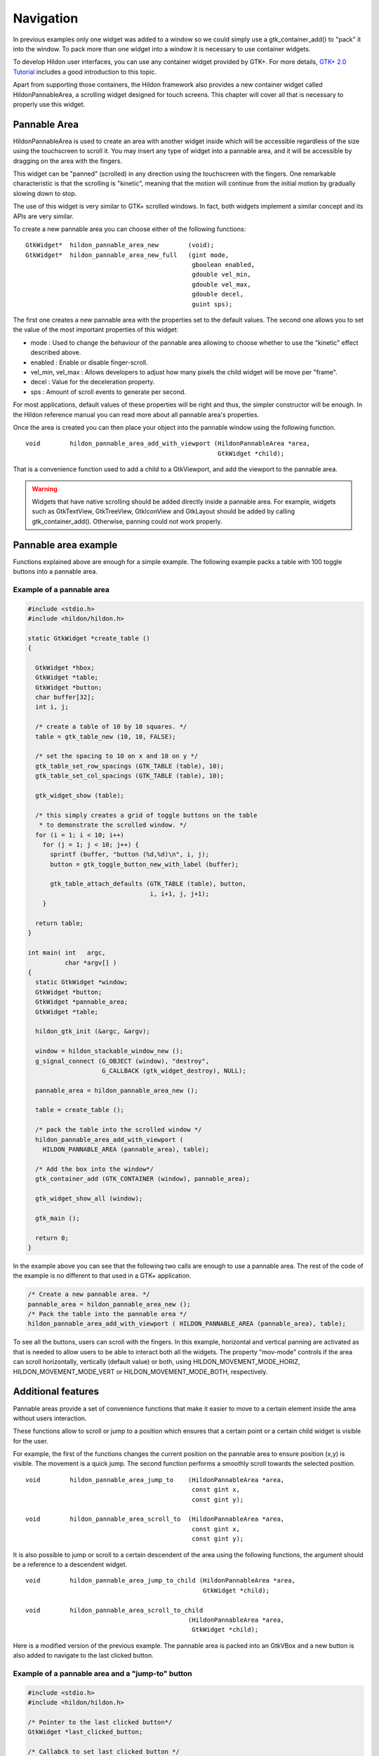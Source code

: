 .. _ch-Packing:

Navigation
##########

In previous examples only one widget was added to a window so we could simply use a gtk_container_add() to "pack" it into the window. To pack more than one widget into a window it is necessary to use container widgets.

To develop Hildon user interfaces, you can use any container widget provided by GTK+. For more details, `GTK+ 2.0 Tutorial <GTK+ 2.0 Tutorial>`_ includes a good introduction to this topic.

Apart from supporting those containers, the Hildon framework also provides a new container widget called HildonPannableArea, a scrolling widget designed for touch screens. This chapter will cover all that is necessary to properly use this widget.

Pannable Area
*************

HildonPannableArea is used to create an area with another widget inside which will be accessible regardless of the size using the touchscreen to scroll it. You may insert any type of widget into a pannable area, and it will be accessible by dragging on the area with the fingers.

This widget can be "panned" (scrolled) in any direction using the touchscreen with the fingers. One remarkable characteristic is that the scrolling is "kinetic", meaning that the motion will continue from the initial motion by gradually slowing down to stop.

The use of this widget is very similar to GTK+ scrolled windows. In fact, both widgets implement a similar concept and its APIs are very similar.

To create a new pannable area you can choose either of the following functions:

::

  
        
  GtkWidget*  hildon_pannable_area_new        (void);
  GtkWidget*  hildon_pannable_area_new_full   (gint mode,
                                               gboolean enabled,
                                               gdouble vel_min,
                                               gdouble vel_max,
                                               gdouble decel,
                                               guint sps);
        
      
The first one creates a new pannable area with the properties set to the default values. The second one allows you to set the value of the most important properties of this widget:

* mode : Used to change the behaviour of the pannable area allowing to choose whether to use the "kinetic" effect described above.
* enabled : Enable or disable finger-scroll.
* vel_min, vel_max : Allows developers to adjust how many pixels the child widget will be move per "frame".
* decel : Value for the deceleration property.
* sps : Amount of scroll events to generate per second.

For most applications, default values of these properties will be right and thus, the simpler constructor will be enough. In the Hildon reference manual you can read more about all pannable area's properties.

Once the area is created you can then place your object into the pannable window using the following function.

::

  
        
  void        hildon_pannable_area_add_with_viewport (HildonPannableArea *area,
                                                      GtkWidget *child);
        
      
That is a convenience function used to add a child to a GtkViewport, and add the viewport to the pannable area.

.. warning:: Widgets that have native scrolling should be added directly inside a pannable area. For example, widgets such as GtkTextView, GtkTreeView, GtkIconView and GtkLayout should be added by calling gtk_container_add(). Otherwise, panning could not work properly.

Pannable area example
*********************

Functions explained above are enough for a simple example. The following example packs a table with 100 toggle buttons into a pannable area.

Example of a pannable area
==========================

.. code-block:: python

  
  
  #include <stdio.h>
  #include <hildon/hildon.h>
  
  static GtkWidget *create_table ()
  {
  
    GtkWidget *hbox;
    GtkWidget *table;
    GtkWidget *button;
    char buffer[32];
    int i, j;
  
    /* create a table of 10 by 10 squares. */
    table = gtk_table_new (10, 10, FALSE);
  
    /* set the spacing to 10 on x and 10 on y */
    gtk_table_set_row_spacings (GTK_TABLE (table), 10);
    gtk_table_set_col_spacings (GTK_TABLE (table), 10);
  
    gtk_widget_show (table);
  
    /* this simply creates a grid of toggle buttons on the table
     * to demonstrate the scrolled window. */
    for (i = 1; i < 10; i++)
      for (j = 1; j < 10; j++) {
        sprintf (buffer, "button (%d,%d)\n", i, j);
        button = gtk_toggle_button_new_with_label (buffer);
  
        gtk_table_attach_defaults (GTK_TABLE (table), button,
                                   i, i+1, j, j+1);
      }
  
    return table;
  }
  
  int main( int   argc,
            char *argv[] )
  {
    static GtkWidget *window;
    GtkWidget *button;
    GtkWidget *pannable_area;
    GtkWidget *table;
  
    hildon_gtk_init (&argc, &argv);
  
    window = hildon_stackable_window_new ();
    g_signal_connect (G_OBJECT (window), "destroy",
                      G_CALLBACK (gtk_widget_destroy), NULL);
  
    pannable_area = hildon_pannable_area_new ();
  
    table = create_table ();
  
    /* pack the table into the scrolled window */
    hildon_pannable_area_add_with_viewport (
      HILDON_PANNABLE_AREA (pannable_area), table);
  
    /* Add the box into the window*/
    gtk_container_add (GTK_CONTAINER (window), pannable_area);
  
    gtk_widget_show_all (window);
  
    gtk_main ();
  
    return 0;
  }
  
      
In the example above you can see that the following two calls are enough to use a pannable area. The rest of the code of the example is no different to that used in a GTK+ application.

.. code-block:: python

  
  
    /* Create a new pannable area. */
    pannable_area = hildon_pannable_area_new ();
    /* Pack the table into the pannable area */
    hildon_pannable_area_add_with_viewport ( HILDON_PANNABLE_AREA (pannable_area), table);
  
          
To see all the buttons, users can scroll with the fingers. In this example, horizontal and vertical panning are activated as that is needed to allow users to be able to interact both all the widgets. The property "mov-mode" controls if the area can scroll horizontally, vertically (default value) or both, using HILDON_MOVEMENT_MODE_HORIZ, HILDON_MOVEMENT_MODE_VERT or HILDON_MOVEMENT_MODE_BOTH, respectively.

Additional features
*******************

Pannable areas provide a set of convenience functions that make it easier to move to a certain element inside the area without users interaction.

These functions allow to scroll or jump to a position which ensures that a certain point or a certain child widget is visible for the user.

For example, the first of the functions changes the current position on the pannable area to ensure position (x,y) is visible. The movement is a quick jump. The second function performs a smoothly scroll towards the selected position.

::

  
  
  void        hildon_pannable_area_jump_to    (HildonPannableArea *area,
                                               const gint x,
                                               const gint y);
  
  void        hildon_pannable_area_scroll_to  (HildonPannableArea *area,
                                               const gint x,
                                               const gint y);
  
      
It is also possible to jump or scroll to a certain descendent of the area using the following functions, the argument should be a reference to a descendent widget.

::

  
  
  void        hildon_pannable_area_jump_to_child (HildonPannableArea *area,
                                                  GtkWidget *child);
  
  void        hildon_pannable_area_scroll_to_child
                                              (HildonPannableArea *area,
                                               GtkWidget *child);
  
      
Here is a modified version of the previous example. The pannable area is packed into an GtkVBox and a new button is also added to navigate to the last clicked button.

Example of a pannable area and a "jump-to" button
=================================================

.. code-block:: python

  
  
  #include <stdio.h>
  #include <hildon/hildon.h>
  
  /* Pointer to the last clicked button*/
  GtkWidget *last_clicked_button;
  
  /* Callabck to set last clicked button */
  static void clicked (GtkButton *button,
                       gpointer   user_data)
  {
    last_clicked_button = GTK_WIDGET (button);
  }
  
  static void go_to_last_clicked (GtkButton *button,
                                  gpointer   user_data)
  {
    hildon_pannable_area_scroll_to_child (HILDON_PANNABLE_AREA (pannable_area),
                                          last_clicked_button);
  
  }
  
  static GtkWidget *create_table ()
  {
  
    GtkWidget *hbox;
    GtkWidget *table;
    GtkWidget *button;
    char buffer[32];
    int i, j;
  
    /* create a table of 10 by 10 squares. */
    table = gtk_table_new (10, 10, FALSE);
  
    /* set the spacing to 10 on x and 10 on y */
    gtk_table_set_row_spacings (GTK_TABLE (table), 10);
    gtk_table_set_col_spacings (GTK_TABLE (table), 10);
  
    gtk_widget_show (table);
  
    /* this simply creates a grid of toggle buttons on the table
     * to demonstrate the scrolled window. */
    for (i = 1; i < 10; i++)
      for (j = 1; j < 10; j++) {
        sprintf (buffer, "button (%d,%d)\n", i, j);
        button = gtk_toggle_button_new_with_label (buffer);
  
        /* Attach function cliecked to "clicked" signal of eeach button*/
        g_signal_connect (G_OBJECT (button),
                          "clicked",
                          G_CALLBACK (clicked),
                          NULL);
  
        gtk_table_attach_defaults (GTK_TABLE (table), button,
                                   i, i+1, j, j+1);
      }
  
    return table;
  }
  
  int main( int   argc,
            char *argv[] )
  {
    static GtkWidget *window;
    GtkWidget *button;
    GtkWidget *pannable_area;
    GtkWidget *vbox;
    GtkWidget *table;
  
    gtk_init (&argc, &argv);
  
    window = hildon_stackable_window_new ();
    g_signal_connect (G_OBJECT (window), "destroy",
                      G_CALLBACK (gtk_widget_destroy), NULL);
  
    pannable_area = hildon_pannable_area_new ();
    g_object_set (G_OBJECT (pannable_area),
                  "mov-mode", HILDON_MOVEMENT_MODE_BOTH );
  
    button = gtk_button_new_with_label ("Go to last clicked button");
    g_signal_connect (G_OBJECT (button),
                      "clicked",
                      G_CALLBACK (go_to_last_clicked),
                      NULL);
  
    table = create_table ();
  
    /* pack the table into the scrolled window */
    hildon_pannable_area_add_with_viewport (
      HILDON_PANNABLE_AREA (pannable_area), table);
  
  
    /* Create a box and pack the widgets into it */
    vbox = gtk_vbox_new (FALSE,0);
  
    gtk_container_add (GTK_CONTAINER (pannable_area), table);
  
    gtk_box_pack_start (GTK_BOX (vbox),
                        button,
                        FALSE,
                        FALSE,
                        0);
  
    gtk_box_pack_start (GTK_BOX (vbox),
                        pannable_area,
                        TRUE,
                        TRUE,
                        0);
  
    /* Add the box into the window*/
    gtk_container_add (GTK_CONTAINER (window), vbox);
  
    gtk_widget_show_all (window);
  
    gtk_main ();
  
    return 0;
  }
  
          
The example used a global variable to store a reference to the last clicked button. This reference will be used by the callback go_to_last_clicked to jump to it by calling one of the navigation functions. This is the function used as a handler for the signal "clicked" of the button outside the pannable area.

You can test the different navigation functions by just changing the call in the mentioned callback.

When you use the navigation functions that allow to navigate to a certain child, the widget must be already realized. You can check it with the GTK_WIDGET_REALIZED macro. If you want to call it during the initialization process you can use the navigation function inside a callback to the "realized" signal, connecting it using g_signal_connect_after().

